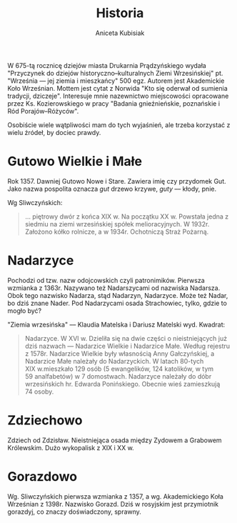 #+TITLE: Historia
#+AUTHOR: Aniceta Kubisiak

W 675-tą rocznicę dziejów miasta Drukarnia Prądzyńskiego wydała "Przyczynek do
dziejów historyczno--kulturalnych Ziemi Wrzesińskiej" pt. "Września --- jej
ziemia i mieszkańcy" 500 egz. Autorem jest Akademickie Koło Wrześnian. Mottem
jest cytat z Norwida "Kto się oderwał od sumienia tradycji,
dziczeje". Interesuje mnie nazewnictwo miejscowości opracowane przez
Ks. Kozierowskiego w pracy "Badania gnieźnieńskie, poznańskie i Ród
Porajów–Różyców".

Osobiście wiele wątpliwości mam do tych wyjaśnień, ale trzeba korzystać z
wielu źródeł, by dociec prawdy.

* Gutowo Wielkie i Małe

Rok 1357. Dawniej Gutowo Nowe i Stare. Zawiera imię czy przydomek Gut. Jako
nazwa pospolita oznacza /gut/ drzewo krzywe, /guty/ --– kłody, pnie.

Wg Sliwczyńskich:
#+BEGIN_QUOTE
... piętrowy dwór z końca XIX w. Na początku XX w. Powstała jedna z siedmiu na
ziemi wrzesińskiej spółek melioracyjnych. W 1932r. Założono kółko rolnicze,
a w 1934r. Ochotniczą Straż Pożarną.
#+END_QUOTE


* Nadarzyce

Pochodzi od tzw. nazw odojcowskich czyli patronimików. Pierwsza wzmianka z
1363r. Nazywano też Nadarszycami od nazwiska Nadarsza. Obok tego nazwisko
Nadarza, stąd Nadarzyn, Nadarzyce. Może też Nadar, bo dziś znane Nader. Pod
Nadarzycami osada Strachowiec, tylko, gdzie to mogło być?

"Ziemia wrzesińska" --– Klaudia Matelska i Dariusz Matelski
wyd. Kwadrat:

#+BEGIN_QUOTE
Nadarzyce. W XVI w. Dzieliła się na dwie części o nieistniejących już dziś
nazwach --- Nadarzice Wielkie i Nadarzice Małe. Według rejestru
z 1578r. Nadarzice Wielkie były własnością Anny Gałczyńskiej, a Nadarzice Małe
należały do Nadarzyckich. W latach 80-tych XIX w.mieszkało 129 osób
(5 ewangelików, 124 katolików, w tym 59 analfabetów) w 7 domostwach. Nadarzyce
należały do dóbr wrzesińskich hr. Edwarda Ponińskiego. Obecnie wieś
zamieszkują 74 osoby.
#+END_QUOTE

* Zdziechowo

Zdziech od Zdzisław. Nieistniejąca osada między Zydowem a Grabowem
Królewskim. Dużo wykopalisk z XIX i XX w.

* Gorazdowo

Wg. Sliwczyńskich pierwsza wzmianka z 1357, a wg. Akademickiego Koła Wrześnian
z 1398r. Nazwisko Gorazd. Dziś w rosyjskim jest przymiotnik gorazdyj, co
znaczy doświadczony, sprawny.

# Local Variables:
# ispell-local-dictionary: "polish"
# End:
